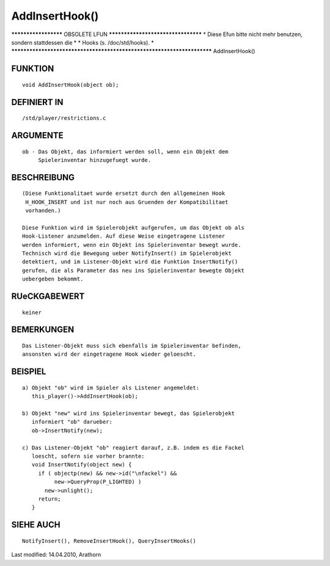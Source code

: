 AddInsertHook()
===============

********************* OBSOLETE LFUN ***********************************
* Diese Efun bitte nicht mehr benutzen, sondern stattdessen die       *
* Hooks (s. /doc/std/hooks).                                          *
***********************************************************************
AddInsertHook()

FUNKTION
--------
::

     void AddInsertHook(object ob);

DEFINIERT IN
------------
::

     /std/player/restrictions.c

ARGUMENTE
---------
::

     ob - Das Objekt, das informiert werden soll, wenn ein Objekt dem
          Spielerinventar hinzugefuegt wurde.

BESCHREIBUNG
------------
::

     (Diese Funktionalitaet wurde ersetzt durch den allgemeinen Hook
      H_HOOK_INSERT und ist nur noch aus Gruenden der Kompatibilitaet
      vorhanden.)

     Diese Funktion wird im Spielerobjekt aufgerufen, um das Objekt ob als
     Hook-Listener anzumelden. Auf diese Weise eingetragene Listener
     werden informiert, wenn ein Objekt ins Spielerinventar bewegt wurde.
     Technisch wird die Bewegung ueber NotifyInsert() im Spielerobjekt
     detektiert, und im Listener-Objekt wird die Funktion InsertNotify()
     gerufen, die als Parameter das neu ins Spielerinventar bewegte Objekt
     uebergeben bekommt.

RUeCKGABEWERT
-------------
::

     keiner

BEMERKUNGEN
-----------
::

     Das Listener-Objekt muss sich ebenfalls im Spielerinventar befinden,
     ansonsten wird der eingetragene Hook wieder geloescht.

BEISPIEL
--------
::

     

     a) Objekt "ob" wird im Spieler als Listener angemeldet:
        this_player()->AddInsertHook(ob);

     b) Objekt "new" wird ins Spielerinventar bewegt, das Spielerobjekt
        informiert "ob" darueber:
        ob->InsertNotify(new);

     c) Das Listener-Objekt "ob" reagiert darauf, z.B. indem es die Fackel
        loescht, sofern sie vorher brannte:
        void InsertNotify(object new) {
          if ( objectp(new) && new->id("\nfackel") && 
               new->QueryProp(P_LIGHTED) )
            new->unlight();
          return;
        }

SIEHE AUCH
----------
::

    NotifyInsert(), RemoveInsertHook(), QueryInsertHooks()


Last modified: 14.04.2010, Arathorn

